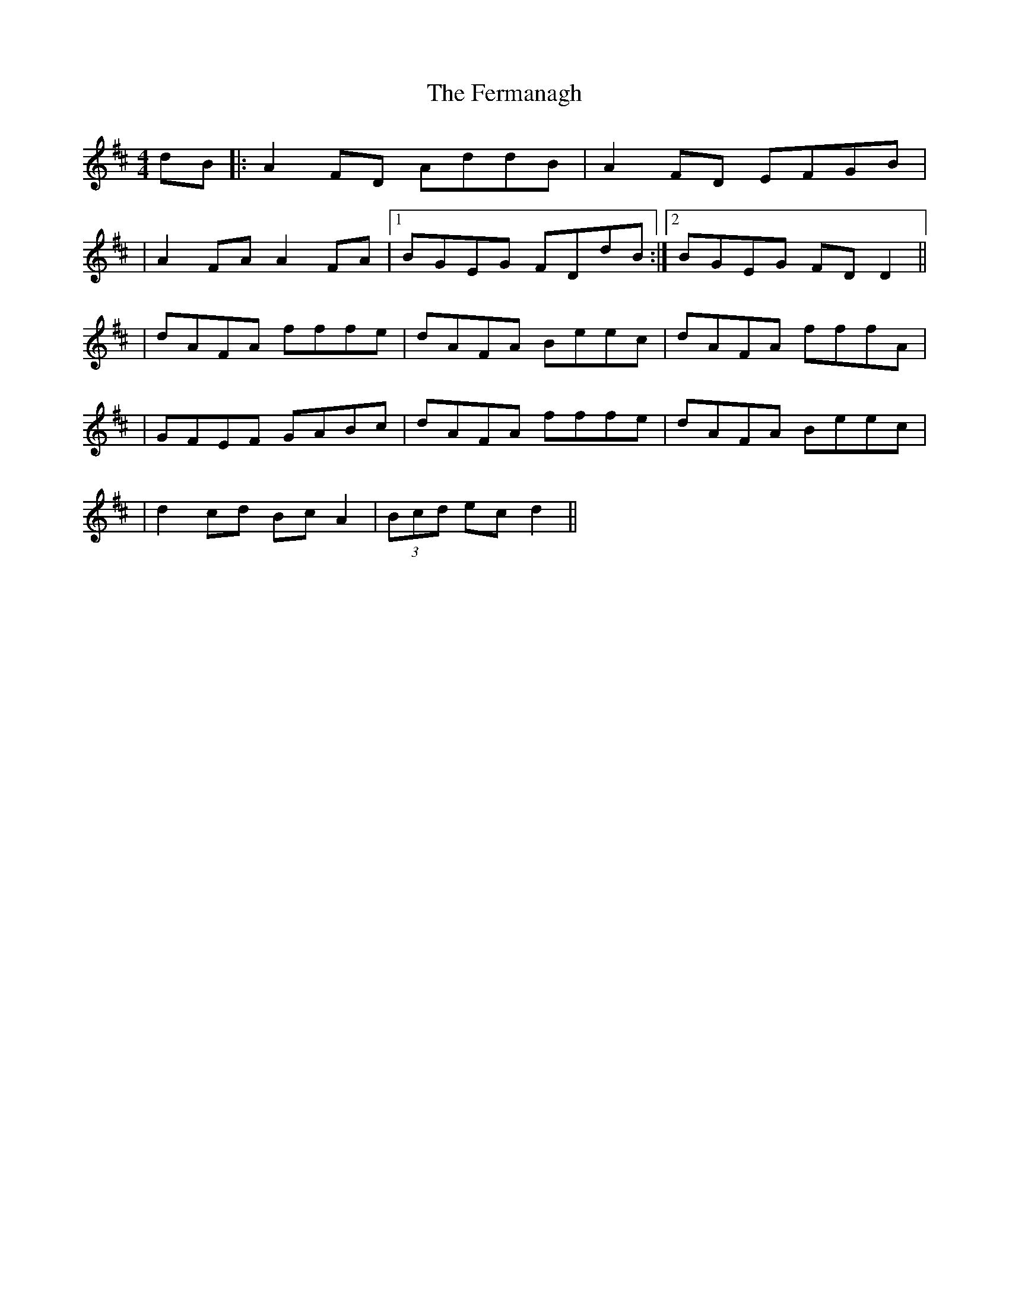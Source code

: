 X: 2
T: Fermanagh, The
Z: gian marco
S: https://thesession.org/tunes/654#setting28533
R: strathspey
M: 4/4
L: 1/8
K: Dmaj
dB|:A2 FD AddB|A2 FD EFGB|
|A2 FA A2 FA|1 BGEG FDdB:|2 BGEG FDD2||
|dAFA fffe|dAFA Beec|dAFA fffA|
|GFEF GABc|dAFA fffe|dAFA Beec|
|d2 cd BcA2|(3Bcd ec d2||
